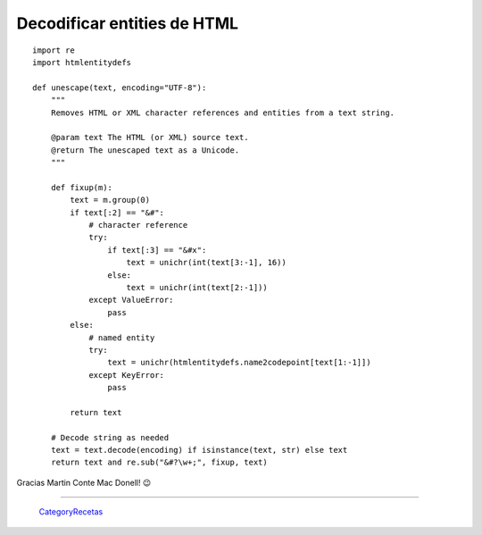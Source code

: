 
Decodificar entities de HTML
============================

::

    import re
    import htmlentitydefs

    def unescape(text, encoding="UTF-8"):
        """
        Removes HTML or XML character references and entities from a text string.

        @param text The HTML (or XML) source text.
        @return The unescaped text as a Unicode.
        """

        def fixup(m):
            text = m.group(0)
            if text[:2] == "&#":
                # character reference
                try:
                    if text[:3] == "&#x":
                        text = unichr(int(text[3:-1], 16))
                    else:
                        text = unichr(int(text[2:-1]))
                except ValueError:
                    pass
            else:
                # named entity
                try:
                    text = unichr(htmlentitydefs.name2codepoint[text[1:-1]])
                except KeyError:
                    pass

            return text

        # Decode string as needed
        text = text.decode(encoding) if isinstance(text, str) else text
        return text and re.sub("&#?\w+;", fixup, text)


Gracias Martin Conte Mac Donell! 😉

-------------------------



  CategoryRecetas_

.. _categoryrecetas: /pages/categoryrecetas
